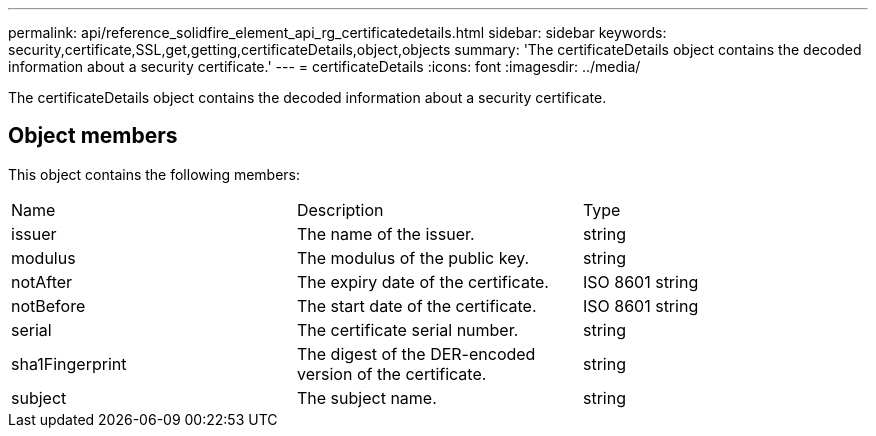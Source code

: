 ---
permalink: api/reference_solidfire_element_api_rg_certificatedetails.html
sidebar: sidebar
keywords: security,certificate,SSL,get,getting,certificateDetails,object,objects
summary: 'The certificateDetails object contains the decoded information about a security certificate.'
---
= certificateDetails
:icons: font
:imagesdir: ../media/

[.lead]
The certificateDetails object contains the decoded information about a security certificate.

== Object members

This object contains the following members:

|===
| Name| Description| Type
a|
issuer
a|
The name of the issuer.
a|
string
a|
modulus
a|
The modulus of the public key.
a|
string
a|
notAfter
a|
The expiry date of the certificate.
a|
ISO 8601 string
a|
notBefore
a|
The start date of the certificate.
a|
ISO 8601 string
a|
serial
a|
The certificate serial number.
a|
string
a|
sha1Fingerprint
a|
The digest of the DER-encoded version of the certificate.
a|
string
a|
subject
a|
The subject name.
a|
string
|===
